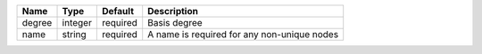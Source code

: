 

====== ======= ======== =========================================== 
Name   Type    Default  Description                                 
====== ======= ======== =========================================== 
degree integer required Basis degree                                
name   string  required A name is required for any non-unique nodes 
====== ======= ======== =========================================== 


